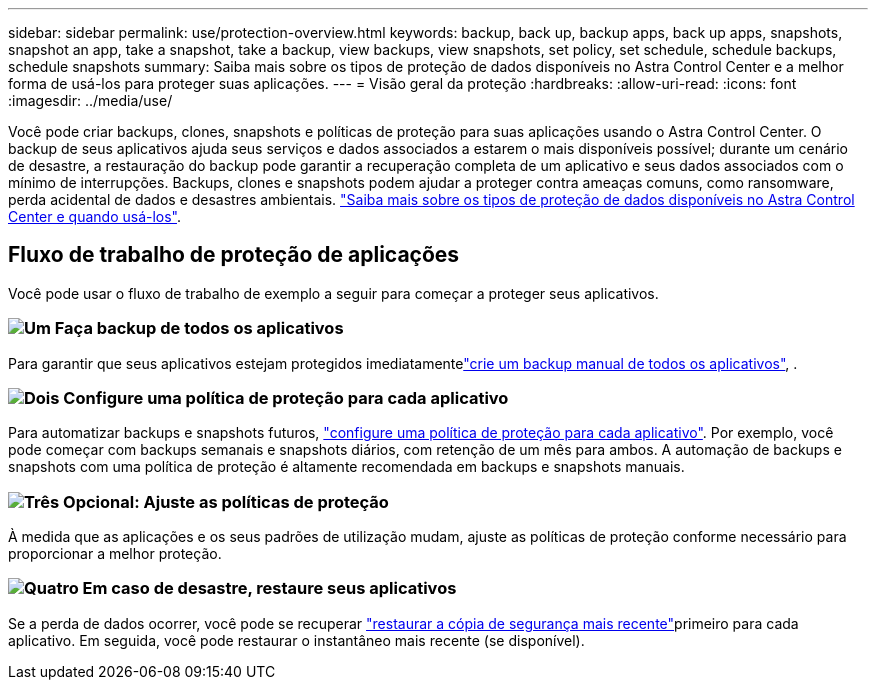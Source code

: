 ---
sidebar: sidebar 
permalink: use/protection-overview.html 
keywords: backup, back up, backup apps, back up apps, snapshots, snapshot an app, take a snapshot, take a backup, view backups, view snapshots, set policy, set schedule, schedule backups, schedule snapshots 
summary: Saiba mais sobre os tipos de proteção de dados disponíveis no Astra Control Center e a melhor forma de usá-los para proteger suas aplicações. 
---
= Visão geral da proteção
:hardbreaks:
:allow-uri-read: 
:icons: font
:imagesdir: ../media/use/


Você pode criar backups, clones, snapshots e políticas de proteção para suas aplicações usando o Astra Control Center. O backup de seus aplicativos ajuda seus serviços e dados associados a estarem o mais disponíveis possível; durante um cenário de desastre, a restauração do backup pode garantir a recuperação completa de um aplicativo e seus dados associados com o mínimo de interrupções. Backups, clones e snapshots podem ajudar a proteger contra ameaças comuns, como ransomware, perda acidental de dados e desastres ambientais. link:../concepts/data-protection.html["Saiba mais sobre os tipos de proteção de dados disponíveis no Astra Control Center e quando usá-los"].



== Fluxo de trabalho de proteção de aplicações

Você pode usar o fluxo de trabalho de exemplo a seguir para começar a proteger seus aplicativos.



=== image:https://raw.githubusercontent.com/NetAppDocs/common/main/media/number-1.png["Um"] Faça backup de todos os aplicativos

[role="quick-margin-para"]
Para garantir que seus aplicativos estejam protegidos imediatamentelink:protect-apps.html#create-a-backup["crie um backup manual de todos os aplicativos"], .



=== image:https://raw.githubusercontent.com/NetAppDocs/common/main/media/number-2.png["Dois"] Configure uma política de proteção para cada aplicativo

[role="quick-margin-para"]
Para automatizar backups e snapshots futuros, link:protect-apps.html#configure-a-protection-policy["configure uma política de proteção para cada aplicativo"]. Por exemplo, você pode começar com backups semanais e snapshots diários, com retenção de um mês para ambos. A automação de backups e snapshots com uma política de proteção é altamente recomendada em backups e snapshots manuais.



=== image:https://raw.githubusercontent.com/NetAppDocs/common/main/media/number-3.png["Três"] Opcional: Ajuste as políticas de proteção

[role="quick-margin-para"]
À medida que as aplicações e os seus padrões de utilização mudam, ajuste as políticas de proteção conforme necessário para proporcionar a melhor proteção.



=== image:https://raw.githubusercontent.com/NetAppDocs/common/main/media/number-4.png["Quatro"] Em caso de desastre, restaure seus aplicativos

[role="quick-margin-para"]
Se a perda de dados ocorrer, você pode se recuperar link:restore-apps.html["restaurar a cópia de segurança mais recente"]primeiro para cada aplicativo. Em seguida, você pode restaurar o instantâneo mais recente (se disponível).
